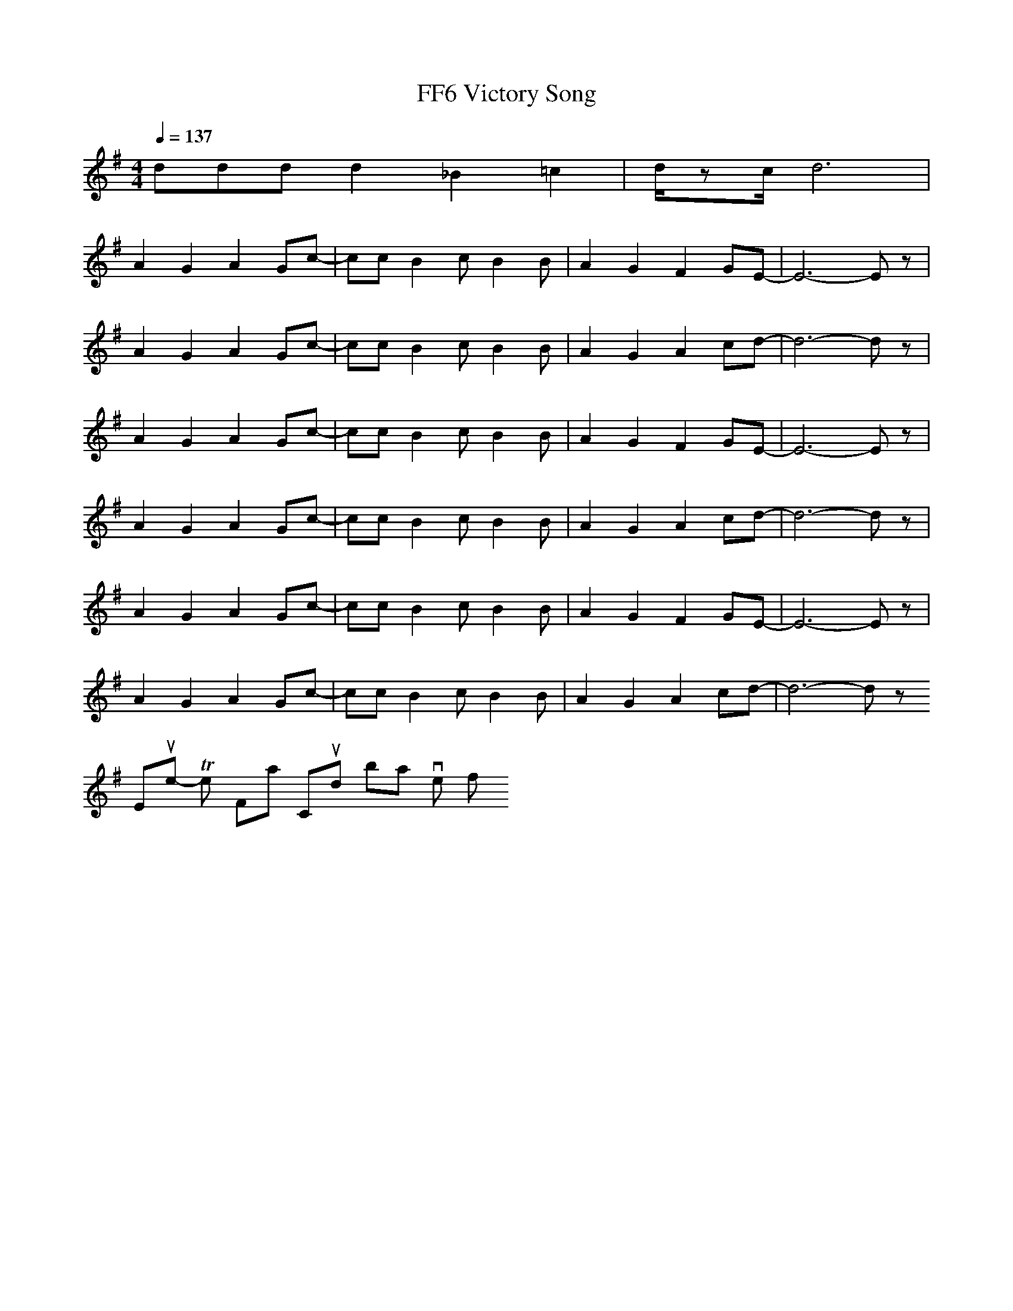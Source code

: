 X:1
T: FF6 Victory Song
Z: Devire, rearranged by Derreck
M: 4/4
L: 1/8
Q:1/4=137
K:G
d2/3d2/3d2/3 d2 _B2 =c2|d/2zc/2 d6|
A2 G2 A2 Gc-|cc B2 cB2B|A2 G2 F2 GE-|E6- Ez|
A2 G2 A2 Gc-|cc B2 cB2B|A2 G2 A2 cd-|d6- dz|
A2 G2 A2 Gc-|cc B2 cB2B|A2 G2 F2 GE-|E6- Ez|
A2 G2 A2 Gc-|cc B2 cB2B|A2 G2 A2 cd-|d6- dz|
A2 G2 A2 Gc-|cc B2 cB2B|A2 G2 F2 GE-|E6- Ez|
A2 G2 A2 Gc-|cc B2 cB2B|A2 G2 A2 cd-|d6- dz
Europe - The Final Countdown 10/10 brilliant version of it!
